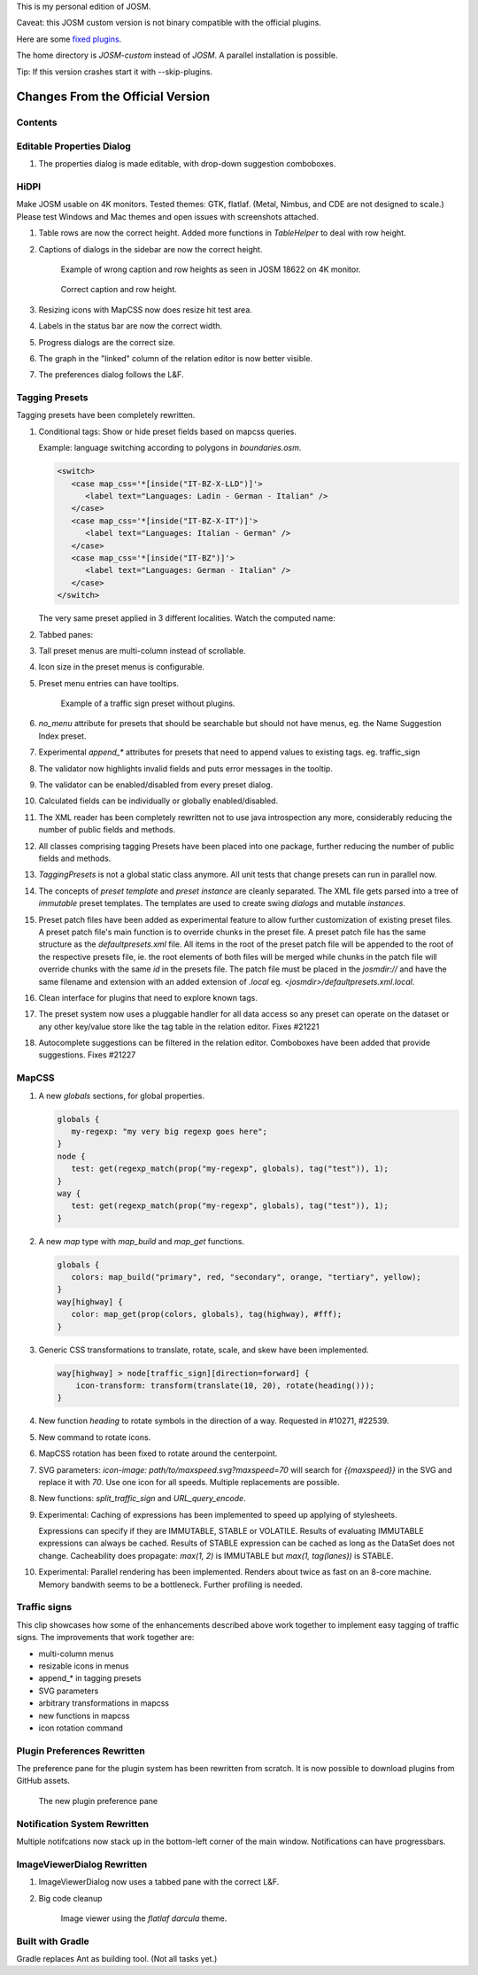 This is my personal edition of JOSM.

Caveat: this JOSM custom version is not binary compatible with the official plugins.

Here are some `fixed plugins <https://github.com/MarcelloPerathoner/josm-plugins/releases>`_.

The home directory is `JOSM-custom` instead of `JOSM`. A parallel installation is
possible.

Tip: If this version crashes start it with --skip-plugins.


Changes From the Official Version
=================================

Contents
--------

.. contents::
    :local:

Editable Properties Dialog
--------------------------

#. The properties dialog is made editable, with drop-down suggestion comboboxes.

   .. image:: demo/properties-editable.png


HiDPI
-----

Make JOSM usable on 4K monitors.  Tested themes: GTK, flatlaf.  (Metal, Nimbus, and CDE
are not designed to scale.)  Please test Windows and Mac themes and open issues with
screenshots attached.

#. Table rows are now the correct height.  Added more functions in `TableHelper` to deal
   with row height.

#. Captions of dialogs in the sidebar are now the correct height.

   .. figure:: demo/properties-18622.png

      Example of wrong caption and row heights as seen in JOSM 18622 on 4K monitor.

   .. figure:: demo/properties.png

      Correct caption and row height.

#. Resizing icons with MapCSS now does resize hit test area.

#. Labels in the status bar are now the correct width.

#. Progress dialogs are the correct size.

#. The graph in the "linked" column of the relation editor is now better visible.

#. The preferences dialog follows the L&F.

   .. image:: demo/prefs-darcula.png

   .. image:: demo/prefs-intellij.png


Tagging Presets
---------------

Tagging presets have been completely rewritten.

#. Conditional tags: Show or hide preset fields based on mapcss queries.

   Example: language switching according to polygons in `boundaries.osm`.

   .. code:: xml

      <switch>
         <case map_css='*[inside("IT-BZ-X-LLD")]'>
            <label text="Languages: Ladin - German - Italian" />
         </case>
         <case map_css='*[inside("IT-BZ-X-IT")]'>
            <label text="Languages: Italian - German" />
         </case>
         <case map_css='*[inside("IT-BZ")]'>
            <label text="Languages: German - Italian" />
         </case>
      </switch>

   The very same preset applied in 3 different localities.
   Watch the computed name:

   .. image:: demo/name-lld-de-it.png

   .. image:: demo/name-de-it.png

   .. image:: demo/name-it-de.png

#. Tabbed panes:

   .. image:: demo/tabs.png

#. Tall preset menus are multi-column instead of scrollable.

#. Icon size in the preset menus is configurable.

#. Preset menu entries can have tooltips.

   .. figure:: demo/preset-icons-multi-big.png

      Example of a traffic sign preset without plugins.

#. `no_menu` attribute for presets that should be searchable but should not have menus,
   eg. the Name Suggestion Index preset.

#. Experimental `append_*` attributes for presets that need to append values to existing
   tags.  eg. traffic_sign

#. The validator now highlights invalid fields and puts error messages in the tooltip.

   .. image:: demo/validator-highlight.png

#. The validator can be enabled/disabled from every preset dialog.

#. Calculated fields can be individually or globally enabled/disabled.

#. The XML reader has been completely rewritten not to use java introspection any more,
   considerably reducing the number of public fields and methods.

#. All classes comprising tagging Presets have been placed into one package, further
   reducing the number of public fields and methods.

#. `TaggingPresets` is not a global static class anymore.
   All unit tests that change presets can run in parallel now.

#. The concepts of `preset template` and `preset instance` are cleanly separated. The
   XML file gets parsed into a tree of *immutable* preset templates. The templates are
   used to create swing `dialogs` and mutable `instances`.

#. Preset patch files have been added as experimental feature to allow further
   customization of existing preset files. A preset patch file's main function is to
   override chunks in the preset file. A preset patch file has the same structure as the
   `defaultpresets.xml` file. All items in the root of the preset patch file will be
   appended to the root of the respective presets file, ie. the root elements of both
   files will be merged while chunks in the patch file will override chunks with the
   same `id` in the presets file. The patch file must be placed in the `josmdir://` and
   have the same filename and extension with an added extension of `.local` eg.
   `<josmdir>/defaultpresets.xml.local`.

#. Clean interface for plugins that need to explore known tags.

#. The preset system now uses a pluggable handler for all data access so any preset can
   operate on the dataset or any other key/value store like the tag table in the
   relation editor. Fixes #21221

#. Autocomplete suggestions can be filtered in the relation editor. Comboboxes have been
   added that provide suggestions. Fixes #21227


MapCSS
------

#. A new `globals` sections, for global properties.

   .. code:: css

      globals {
         my-regexp: "my very big regexp goes here";
      }
      node {
         test: get(regexp_match(prop("my-regexp", globals), tag("test")), 1);
      }
      way {
         test: get(regexp_match(prop("my-regexp", globals), tag("test")), 1);
      }

#. A new `map` type with `map_build` and `map_get` functions.

   .. code:: css

      globals {
         colors: map_build("primary", red, "secondary", orange, "tertiary", yellow);
      }
      way[highway] {
         color: map_get(prop(colors, globals), tag(highway), #fff);
      }

#. Generic CSS transformations to translate, rotate, scale, and skew have been
   implemented.

   .. code:: css

      way[highway] > node[traffic_sign][direction=forward] {
          icon-transform: transform(translate(10, 20), rotate(heading()));
      }

   .. image:: demo/transform.png

#. New function `heading` to rotate symbols in the direction of a way.
   Requested in #10271, #22539.

   .. image:: demo/heading.png

#. New command to rotate icons.

   .. image:: demo/rotate_traffic_signs.gif

#. MapCSS rotation has been fixed to rotate around the centerpoint.

#. SVG parameters: `icon-image: path/to/maxspeed.svg?maxspeed=70` will search for
   `{{maxspeed}}` in the SVG and replace it with `70`. Use one icon for all speeds.
   Multiple replacements are possible.

#. New functions: `split_traffic_sign` and `URL_query_encode`.

#. Experimental: Caching of expressions has been implemented to speed up applying of
   stylesheets.

   Expressions can specify if they are IMMUTABLE, STABLE or VOLATILE.  Results of
   evaluating IMMUTABLE expressions can always be cached.  Results of STABLE expression
   can be cached as long as the DataSet does not change.  Cacheability does propagate:
   `max(1, 2)` is IMMUTABLE but `max(1, tag(lanes))` is STABLE.

#. Experimental: Parallel rendering has been implemented.  Renders about twice as fast
   on an 8-core machine.  Memory bandwith seems to be a bottleneck.  Further profiling
   is needed.


Traffic signs
-------------

This clip showcases how some of the enhancements described above work together to
implement easy tagging of traffic signs.  The improvements that work together are:

- multi-column menus
- resizable icons in menus
- append_* in tagging presets
- SVG parameters
- arbitrary transformations in mapcss
- new functions in mapcss
- icon rotation command

.. raw:: html

    <video controls="controls" muted="muted" class="d-block rounded-bottom-2 border-top width-fit" style="max-height:640px; min-height: 200px"
        src="https://github.com/MarcelloPerathoner/josm/raw/develop/demo/add-traffic-signs.mp4">
    </video>

.. raw:: html

    <video controls="controls" muted="muted" class="d-block rounded-bottom-2 border-top width-fit" style="max-height:640px; min-height: 200px"
        src="https://github.com/MarcelloPerathoner/josm/assets/7013063/255faa7c-231d-4c40-a32f-6d4c27245daf">
    </video>


.. raw:: html

   <div style="border:1px solid red">test</div>


Plugin Preferences Rewritten
----------------------------

The preference pane for the plugin system has been rewritten from scratch. It is now
possible to download plugins from GitHub assets.

.. figure:: demo/plugins.gif

   The new plugin preference pane


Notification System Rewritten
-----------------------------

Multiple notifcations now stack up in the bottom-left corner of the main window.
Notifications can have progressbars.


ImageViewerDialog Rewritten
---------------------------

#. ImageViewerDialog now uses a tabbed pane with the correct L&F.

#. Big code cleanup

   .. figure:: demo/imageviewer.png

      Image viewer using the *flatlaf darcula* theme.


Built with Gradle
-----------------

Gradle replaces Ant as building tool. (Not all tasks yet.)
